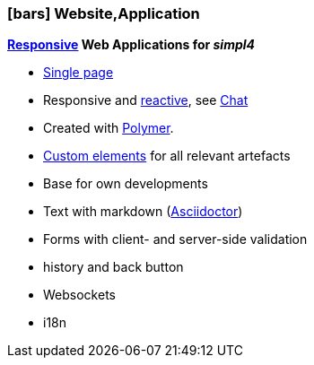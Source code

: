 :linkattrs:

=== icon:bars[size=1x,role=black] Website,Application ===


//image::p-logo.svg[align="center",width=30%,scaledwidth=35%]

*link:http://de.wikipedia.org/wiki/Responsive_Webdesign[Responsive,window="_blank"]  Web Applications for __simpl4__*

* link:http://de.wikipedia.org/wiki/Single-page-Webanwendung[Single page,window="_blank"]
* Responsive and link:http://www.reactivemanifesto.org[reactive,window="_blank"], see link:local:xmppchat[Chat]
* Created with link:http://polymer-project.org[Polymer,window="_ blank"].
* link:https://www.polymer-project.org/platform/custom-elements.html[Custom elements, window="_ blank"] for all relevant artefacts
* Base for own developments
* Text with markdown (link:http://asciidoctor.org[Asciidoctor, window="_ blank"])
* Forms with client- and server-side validation
* history and back button
* Websockets
* i18n
